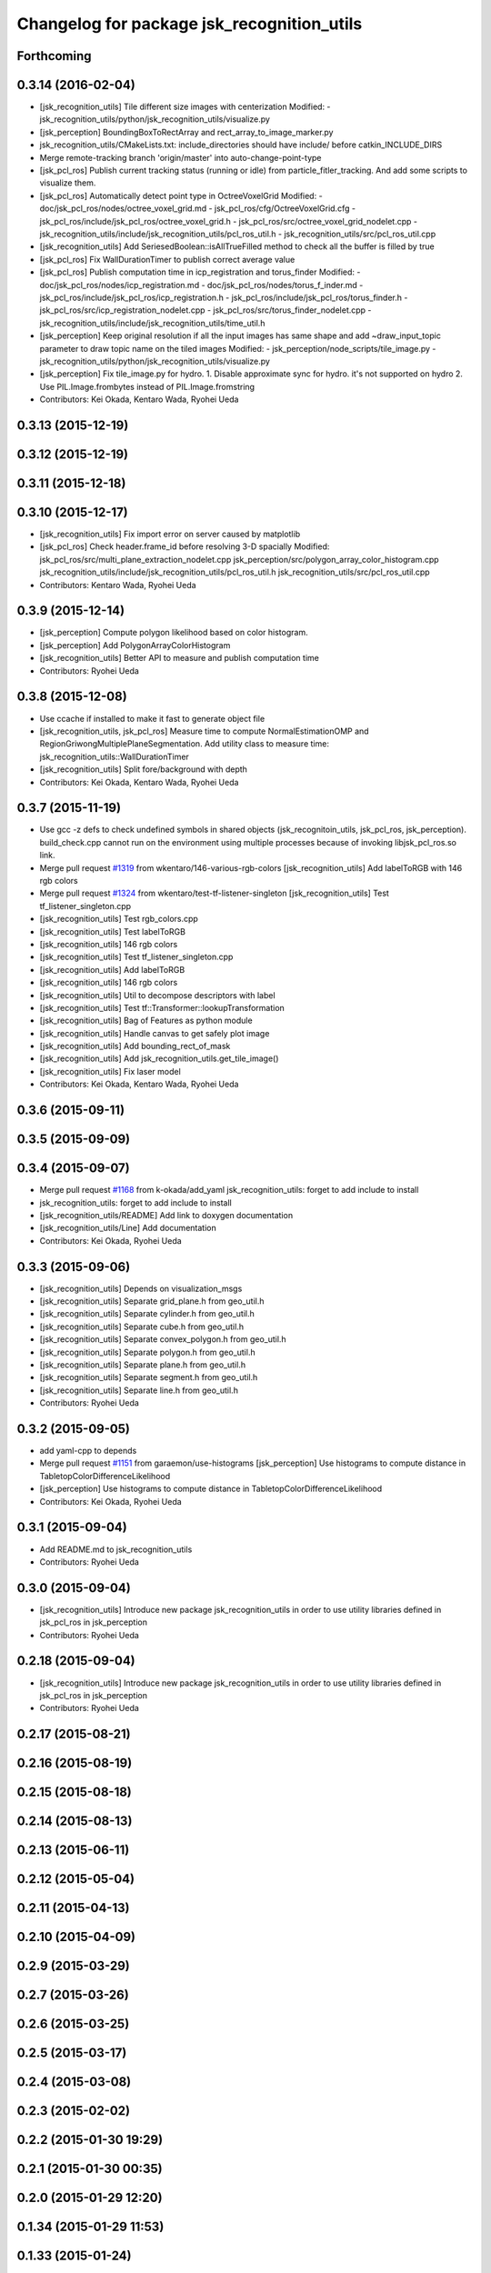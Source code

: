 ^^^^^^^^^^^^^^^^^^^^^^^^^^^^^^^^^^^^^^^^^^^
Changelog for package jsk_recognition_utils
^^^^^^^^^^^^^^^^^^^^^^^^^^^^^^^^^^^^^^^^^^^

Forthcoming
-----------

0.3.14 (2016-02-04)
-------------------
* [jsk_recognition_utils] Tile different size images with centerization
  Modified:
  - jsk_recognition_utils/python/jsk_recognition_utils/visualize.py
* [jsk_perception] BoundingBoxToRectArray and rect_array_to_image_marker.py
* jsk_recognition_utils/CMakeLists.txt: include_directories should have include/ before catkin_INCLUDE_DIRS
* Merge remote-tracking branch 'origin/master' into auto-change-point-type
* [jsk_pcl_ros] Publish current tracking status (running or idle)
  from particle_fitler_tracking.
  And add some scripts to visualize them.
* [jsk_pcl_ros] Automatically detect point type in OctreeVoxelGrid
  Modified:
  - doc/jsk_pcl_ros/nodes/octree_voxel_grid.md
  - jsk_pcl_ros/cfg/OctreeVoxelGrid.cfg
  - jsk_pcl_ros/include/jsk_pcl_ros/octree_voxel_grid.h
  - jsk_pcl_ros/src/octree_voxel_grid_nodelet.cpp
  - jsk_recognition_utils/include/jsk_recognition_utils/pcl_ros_util.h
  - jsk_recognition_utils/src/pcl_ros_util.cpp
* [jsk_recognition_utils] Add SeriesedBoolean::isAllTrueFilled method
  to check all the buffer is filled by true
* [jsk_pcl_ros] Fix WallDurationTimer to publish correct average value
* [jsk_pcl_ros] Publish computation time in icp_registration and torus_finder
  Modified:
  - doc/jsk_pcl_ros/nodes/icp_registration.md
  - doc/jsk_pcl_ros/nodes/torus_f_inder.md
  - jsk_pcl_ros/include/jsk_pcl_ros/icp_registration.h
  - jsk_pcl_ros/include/jsk_pcl_ros/torus_finder.h
  - jsk_pcl_ros/src/icp_registration_nodelet.cpp
  - jsk_pcl_ros/src/torus_finder_nodelet.cpp
  - jsk_recognition_utils/include/jsk_recognition_utils/time_util.h
* [jsk_perception] Keep original resolution if all the input images has
  same shape and add ~draw_input_topic parameter to draw topic name on
  the tiled images
  Modified:
  - jsk_perception/node_scripts/tile_image.py
  - jsk_recognition_utils/python/jsk_recognition_utils/visualize.py
* [jsk_perception] Fix tile_image.py for hydro.
  1. Disable approximate sync for hydro. it's not supported on hydro
  2. Use PIL.Image.frombytes instead of PIL.Image.fromstring
* Contributors: Kei Okada, Kentaro Wada, Ryohei Ueda

0.3.13 (2015-12-19)
-------------------

0.3.12 (2015-12-19)
-------------------

0.3.11 (2015-12-18)
-------------------

0.3.10 (2015-12-17)
-------------------
* [jsk_recognition_utils] Fix import error on server caused by matplotlib
* [jsk_pcl_ros] Check header.frame_id before resolving 3-D spacially
  Modified:
  jsk_pcl_ros/src/multi_plane_extraction_nodelet.cpp
  jsk_perception/src/polygon_array_color_histogram.cpp
  jsk_recognition_utils/include/jsk_recognition_utils/pcl_ros_util.h
  jsk_recognition_utils/src/pcl_ros_util.cpp
* Contributors: Kentaro Wada, Ryohei Ueda

0.3.9 (2015-12-14)
------------------
* [jsk_perception] Compute polygon likelihood based on color histogram.
* [jsk_perception] Add PolygonArrayColorHistogram
* [jsk_recognition_utils] Better API to measure and publish computation time
* Contributors: Ryohei Ueda

0.3.8 (2015-12-08)
------------------
* Use ccache if installed to make it fast to generate object file
* [jsk_recognition_utils, jsk_pcl_ros] Measure time to compute
  NormalEstimationOMP and RegionGriwongMultiplePlaneSegmentation.
  Add utility class to measure time: jsk_recognition_utils::WallDurationTimer
* [jsk_recognition_utils] Split fore/background with depth
* Contributors: Kei Okada, Kentaro Wada, Ryohei Ueda

0.3.7 (2015-11-19)
------------------
* Use gcc -z defs to check undefined symbols in shared
  objects (jsk_recognitoin_utils, jsk_pcl_ros, jsk_perception).
  build_check.cpp cannot run on the environment using  multiple processes
  because of invoking libjsk_pcl_ros.so link.
* Merge pull request `#1319 <https://github.com/jsk-ros-pkg/jsk_recognition/issues/1319>`_ from wkentaro/146-various-rgb-colors
  [jsk_recognition_utils] Add labelToRGB with 146 rgb colors
* Merge pull request `#1324 <https://github.com/jsk-ros-pkg/jsk_recognition/issues/1324>`_ from wkentaro/test-tf-listener-singleton
  [jsk_recognition_utils] Test tf_listener_singleton.cpp
* [jsk_recognition_utils] Test rgb_colors.cpp
* [jsk_recognition_utils] Test labelToRGB
* [jsk_recognition_utils] 146 rgb colors
* [jsk_recognition_utils] Test tf_listener_singleton.cpp
* [jsk_recognition_utils] Add labelToRGB
* [jsk_recognition_utils] 146 rgb colors
* [jsk_recognition_utils] Util to decompose descriptors with label
* [jsk_recognition_utils] Test tf::Transformer::lookupTransformation
* [jsk_recognition_utils] Bag of Features as python module
* [jsk_recognition_utils] Handle canvas to get safely plot image
* [jsk_recognition_utils] Add bounding_rect_of_mask
* [jsk_recognition_utils] Add jsk_recognition_utils.get_tile_image()
* [jsk_recognition_utils] Fix laser model
* Contributors: Kei Okada, Kentaro Wada, Ryohei Ueda

0.3.6 (2015-09-11)
------------------

0.3.5 (2015-09-09)
------------------

0.3.4 (2015-09-07)
------------------
* Merge pull request `#1168 <https://github.com/jsk-ros-pkg/jsk_recognition/issues/1168>`_ from k-okada/add_yaml
  jsk_recognition_utils: forget to add include to install
* jsk_recognition_utils: forget to add include to install
* [jsk_recognition_utils/README] Add link to doxygen documentation
* [jsk_recognition_utils/Line] Add documentation
* Contributors: Kei Okada, Ryohei Ueda

0.3.3 (2015-09-06)
------------------
* [jsk_recognition_utils] Depends on visualization_msgs
* [jsk_recognition_utils] Separate grid_plane.h from geo_util.h
* [jsk_recognition_utils] Separate cylinder.h from geo_util.h
* [jsk_recognition_utils] Separate cube.h from geo_util.h
* [jsk_recognition_utils] Separate convex_polygon.h from geo_util.h
* [jsk_recognition_utils] Separate polygon.h from geo_util.h
* [jsk_recognition_utils] Separate plane.h from geo_util.h
* [jsk_recognition_utils] Separate segment.h from geo_util.h
* [jsk_recognition_utils] Separate line.h from geo_util.h
* Contributors: Ryohei Ueda

0.3.2 (2015-09-05)
------------------
* add yaml-cpp to depends
* Merge pull request `#1151 <https://github.com/jsk-ros-pkg/jsk_recognition/issues/1151>`_ from garaemon/use-histograms
  [jsk_perception] Use histograms to compute distance in TabletopColorDifferenceLikelihood
* [jsk_perception] Use histograms to compute distance in TabletopColorDifferenceLikelihood
* Contributors: Kei Okada, Ryohei Ueda

0.3.1 (2015-09-04)
------------------
* Add README.md to jsk_recognition_utils
* Contributors: Ryohei Ueda

0.3.0 (2015-09-04)
------------------
* [jsk_recognition_utils] Introduce new package jsk_recognition_utils
  in order to use utility libraries defined in jsk_pcl_ros in jsk_perception
* Contributors: Ryohei Ueda

0.2.18 (2015-09-04)
-------------------
* [jsk_recognition_utils] Introduce new package jsk_recognition_utils
  in order to use utility libraries defined in jsk_pcl_ros in jsk_perception
* Contributors: Ryohei Ueda

0.2.17 (2015-08-21)
-------------------

0.2.16 (2015-08-19)
-------------------

0.2.15 (2015-08-18)
-------------------

0.2.14 (2015-08-13)
-------------------

0.2.13 (2015-06-11)
-------------------

0.2.12 (2015-05-04)
-------------------

0.2.11 (2015-04-13)
-------------------

0.2.10 (2015-04-09)
-------------------

0.2.9 (2015-03-29)
------------------

0.2.7 (2015-03-26)
------------------

0.2.6 (2015-03-25)
------------------

0.2.5 (2015-03-17)
------------------

0.2.4 (2015-03-08)
------------------

0.2.3 (2015-02-02)
------------------

0.2.2 (2015-01-30 19:29)
------------------------

0.2.1 (2015-01-30 00:35)
------------------------

0.2.0 (2015-01-29 12:20)
------------------------

0.1.34 (2015-01-29 11:53)
-------------------------

0.1.33 (2015-01-24)
-------------------

0.1.32 (2015-01-12)
-------------------

0.1.31 (2015-01-08)
-------------------

0.1.30 (2014-12-24 16:45)
-------------------------

0.1.29 (2014-12-24 12:43)
-------------------------

0.1.28 (2014-12-17)
-------------------

0.1.27 (2014-12-09)
-------------------

0.1.26 (2014-11-23)
-------------------

0.1.25 (2014-11-21)
-------------------

0.1.24 (2014-11-15)
-------------------

0.1.23 (2014-10-09)
-------------------

0.1.22 (2014-09-24)
-------------------

0.1.21 (2014-09-20)
-------------------

0.1.20 (2014-09-17)
-------------------

0.1.19 (2014-09-15)
-------------------

0.1.18 (2014-09-13)
-------------------

0.1.17 (2014-09-07)
-------------------

0.1.16 (2014-09-04)
-------------------

0.1.15 (2014-08-26)
-------------------

0.1.14 (2014-08-01)
-------------------

0.1.13 (2014-07-29)
-------------------

0.1.12 (2014-07-24)
-------------------

0.1.11 (2014-07-08)
-------------------

0.1.10 (2014-07-07)
-------------------

0.1.9 (2014-07-01)
------------------

0.1.8 (2014-06-29)
------------------

0.1.7 (2014-05-31)
------------------

0.1.6 (2014-05-30)
------------------

0.1.5 (2014-05-29)
------------------

0.1.4 (2014-04-25)
------------------

0.1.3 (2014-04-12)
------------------

0.1.2 (2014-04-11)
------------------

0.1.1 (2014-04-10)
------------------
